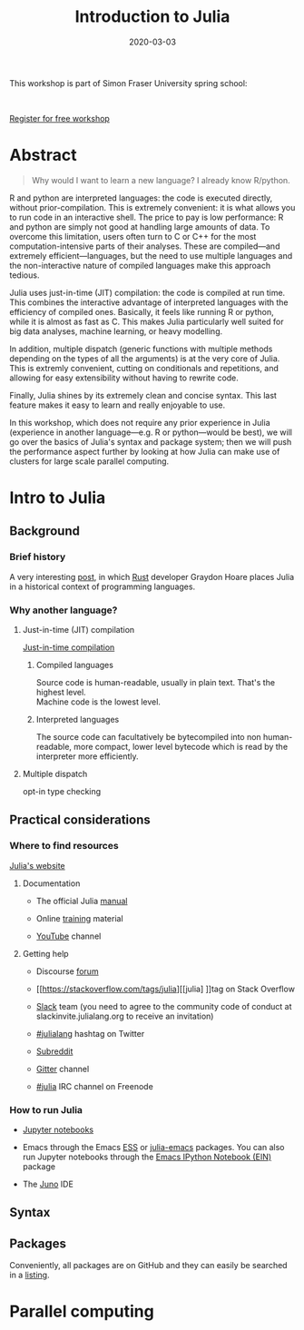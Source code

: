 #+title: Introduction to Julia
#+slug: julia
#+date: 2020-03-03
#+place: 3h workshop at Simon Fraser University

#+OPTIONS: toc:1

#+BEGIN_center
#+ATTR_HTML: :width 200
[[/img/workinprogress.svg]]
#+END_center

This workshop is part of Simon Fraser University spring school:
#+BEGIN_center
#+ATTR_HTML: :alt radius
[[/img/sfu2020poster_no_padding.png]]
#+END_center

#+HTML: <br>
#+BEGIN_sticker
[[https://www.eventbrite.ca/e/research-computing-workshops-simon-fraser-university-registration-88799572913][Register for free workshop]]
#+END_sticker

* Abstract

#+BEGIN_definition
#+BEGIN_quote
Why would I want to learn a new language? I already know R/python.
#+END_quote

R and python are interpreted languages: the code is executed directly, without prior-compilation. This is extremely convenient: it is what allows you to run code in an interactive shell. The price to pay is low performance: R and python are simply not good at handling large amounts of data. To overcome this limitation, users often turn to C or C++ for the most computation-intensive parts of their analyses. These are compiled—and extremely efficient—languages, but the need to use multiple languages and the non-interactive nature of compiled languages make this approach tedious.

Julia uses just-in-time (JIT) compilation: the code is compiled at run time. This combines the interactive advantage of interpreted languages with the efficiency of compiled ones. Basically, it feels like running R or python, while it is almost as fast as C. This makes Julia particularly well suited for big data analyses, machine learning, or heavy modelling.

In addition, multiple dispatch (generic functions with multiple methods depending on the types of all the arguments) is at the very core of Julia. This is extremly convenient, cutting on conditionals and repetitions, and allowing for easy extensibility without having to rewrite code.

Finally, Julia shines by its extremely clean and concise syntax. This last feature makes it easy to learn and really enjoyable to use.

In this workshop, which does not require any prior experience in Julia (experience in another language—e.g. R or python—would be best), we will go over the basics of Julia's syntax and package system; then we will push the performance aspect further by looking at how Julia can make use of clusters for large scale parallel computing.
#+END_definition

* Intro to Julia

** Background

*** Brief history

A very interesting [[https://graydon2.dreamwidth.org/189377.html][post]], in which [[https://www.rust-lang.org/][Rust]] developer Graydon Hoare places Julia in a historical context of programming languages.

*** Why another language?

**** Just-in-time (JIT) compilation

[[https://en.wikipedia.org/wiki/Just-in-time_compilation][Just-in-time compilation]] 

***** Compiled languages

[[/img/compiled_language.png]]

Source code is human-readable, usually in plain text. That's the highest level.\\
Machine code is the lowest level.

***** Interpreted languages

[[/img/interpreted_language.png]]

The source code can facultatively be bytecompiled into non human-readable, more compact, lower level bytecode which is read by the interpreter more efficiently.

**** Multiple dispatch

opt-in type checking

** Practical considerations

*** Where to find resources

[[https://julialang.org/][Julia's website]]

**** Documentation

- The official Julia [[https://docs.julialang.org/en/v1/][manual]]

- Online [[https://julialang.org/learning/][training]] material

- [[https://www.youtube.com/user/JuliaLanguage][YouTube]] channel

**** Getting help

- Discourse [[https://discourse.julialang.org/][forum]]

- [[https://stackoverflow.com/tags/julia][[julia] ]]tag on Stack Overflow

- [[https://app.slack.com/client/T68168MUP/C67910KEH][Slack]] team (you need to agree to the community code of conduct at slackinvite.julialang.org to receive an invitation)

- [[https://twitter.com/search?q=%23julialang][#julialang]] hashtag on Twitter

- [[https://www.reddit.com/r/Julia/][Subreddit]]

- [[https://gitter.im/JuliaLang/julia][Gitter]] channel

- [[https://webchat.freenode.net/#julia][#julia]] IRC channel on Freenode

*** How to run Julia

- [[https://jupyter.org/][Jupyter notebooks]]

- Emacs through the Emacs [[https://ess.r-project.org/][ESS]] or [[https://github.com/JuliaEditorSupport/julia-emacs][julia-emacs]] packages. You can also run Jupyter notebooks through the [[http://millejoh.github.io/emacs-ipython-notebook/][Emacs IPython Notebook (EIN)]] package

- The [[https://junolab.org/][Juno]] IDE

** Syntax

** Packages

Conveniently, all packages are on GitHub and they can easily be searched in a [[https://pkg.julialang.org/docs/][listing]].

* Parallel computing

